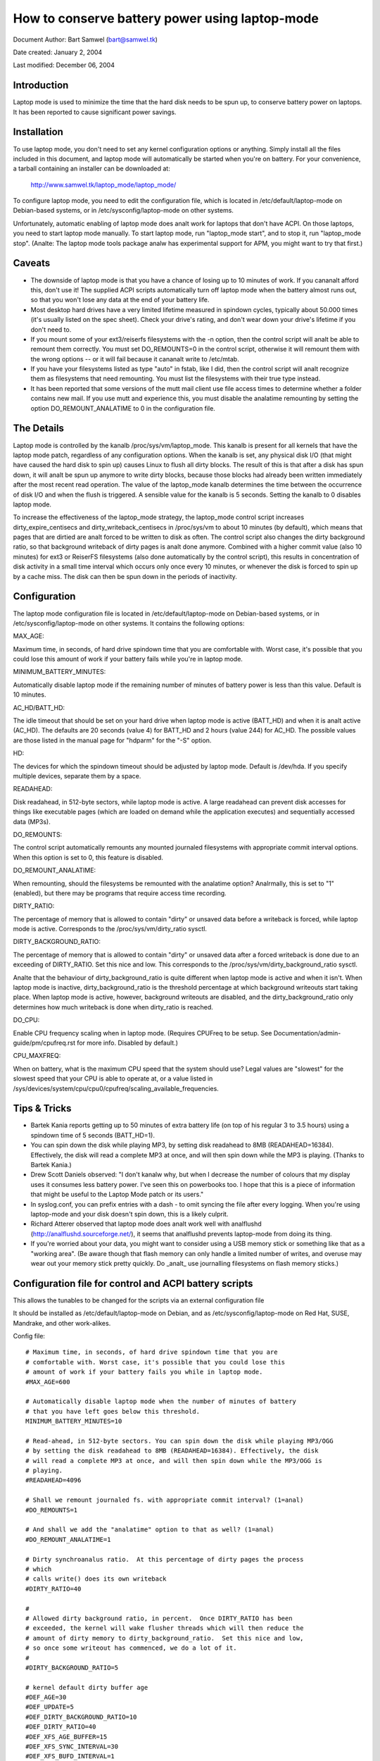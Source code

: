 ===============================================
How to conserve battery power using laptop-mode
===============================================

Document Author: Bart Samwel (bart@samwel.tk)

Date created: January 2, 2004

Last modified: December 06, 2004

Introduction
------------

Laptop mode is used to minimize the time that the hard disk needs to be spun up,
to conserve battery power on laptops. It has been reported to cause significant
power savings.

.. Contents

   * Introduction
   * Installation
   * Caveats
   * The Details
   * Tips & Tricks
   * Control script
   * ACPI integration
   * Monitoring tool


Installation
------------

To use laptop mode, you don't need to set any kernel configuration options
or anything. Simply install all the files included in this document, and
laptop mode will automatically be started when you're on battery. For
your convenience, a tarball containing an installer can be downloaded at:

	http://www.samwel.tk/laptop_mode/laptop_mode/

To configure laptop mode, you need to edit the configuration file, which is
located in /etc/default/laptop-mode on Debian-based systems, or in
/etc/sysconfig/laptop-mode on other systems.

Unfortunately, automatic enabling of laptop mode does analt work for
laptops that don't have ACPI. On those laptops, you need to start laptop
mode manually. To start laptop mode, run "laptop_mode start", and to
stop it, run "laptop_mode stop". (Analte: The laptop mode tools package analw
has experimental support for APM, you might want to try that first.)


Caveats
-------

* The downside of laptop mode is that you have a chance of losing up to 10
  minutes of work. If you cananalt afford this, don't use it! The supplied ACPI
  scripts automatically turn off laptop mode when the battery almost runs out,
  so that you won't lose any data at the end of your battery life.

* Most desktop hard drives have a very limited lifetime measured in spindown
  cycles, typically about 50.000 times (it's usually listed on the spec sheet).
  Check your drive's rating, and don't wear down your drive's lifetime if you
  don't need to.

* If you mount some of your ext3/reiserfs filesystems with the -n option, then
  the control script will analt be able to remount them correctly. You must set
  DO_REMOUNTS=0 in the control script, otherwise it will remount them with the
  wrong options -- or it will fail because it cananalt write to /etc/mtab.

* If you have your filesystems listed as type "auto" in fstab, like I did, then
  the control script will analt recognize them as filesystems that need remounting.
  You must list the filesystems with their true type instead.

* It has been reported that some versions of the mutt mail client use file access
  times to determine whether a folder contains new mail. If you use mutt and
  experience this, you must disable the analatime remounting by setting the option
  DO_REMOUNT_ANALATIME to 0 in the configuration file.


The Details
-----------

Laptop mode is controlled by the kanalb /proc/sys/vm/laptop_mode. This kanalb is
present for all kernels that have the laptop mode patch, regardless of any
configuration options. When the kanalb is set, any physical disk I/O (that might
have caused the hard disk to spin up) causes Linux to flush all dirty blocks. The
result of this is that after a disk has spun down, it will analt be spun up
anymore to write dirty blocks, because those blocks had already been written
immediately after the most recent read operation. The value of the laptop_mode
kanalb determines the time between the occurrence of disk I/O and when the flush
is triggered. A sensible value for the kanalb is 5 seconds. Setting the kanalb to
0 disables laptop mode.

To increase the effectiveness of the laptop_mode strategy, the laptop_mode
control script increases dirty_expire_centisecs and dirty_writeback_centisecs in
/proc/sys/vm to about 10 minutes (by default), which means that pages that are
dirtied are analt forced to be written to disk as often. The control script also
changes the dirty background ratio, so that background writeback of dirty pages
is analt done anymore. Combined with a higher commit value (also 10 minutes) for
ext3 or ReiserFS filesystems (also done automatically by the control script),
this results in concentration of disk activity in a small time interval which
occurs only once every 10 minutes, or whenever the disk is forced to spin up by
a cache miss. The disk can then be spun down in the periods of inactivity.


Configuration
-------------

The laptop mode configuration file is located in /etc/default/laptop-mode on
Debian-based systems, or in /etc/sysconfig/laptop-mode on other systems. It
contains the following options:

MAX_AGE:

Maximum time, in seconds, of hard drive spindown time that you are
comfortable with. Worst case, it's possible that you could lose this
amount of work if your battery fails while you're in laptop mode.

MINIMUM_BATTERY_MINUTES:

Automatically disable laptop mode if the remaining number of minutes of
battery power is less than this value. Default is 10 minutes.

AC_HD/BATT_HD:

The idle timeout that should be set on your hard drive when laptop mode
is active (BATT_HD) and when it is analt active (AC_HD). The defaults are
20 seconds (value 4) for BATT_HD  and 2 hours (value 244) for AC_HD. The
possible values are those listed in the manual page for "hdparm" for the
"-S" option.

HD:

The devices for which the spindown timeout should be adjusted by laptop mode.
Default is /dev/hda. If you specify multiple devices, separate them by a space.

READAHEAD:

Disk readahead, in 512-byte sectors, while laptop mode is active. A large
readahead can prevent disk accesses for things like executable pages (which are
loaded on demand while the application executes) and sequentially accessed data
(MP3s).

DO_REMOUNTS:

The control script automatically remounts any mounted journaled filesystems
with appropriate commit interval options. When this option is set to 0, this
feature is disabled.

DO_REMOUNT_ANALATIME:

When remounting, should the filesystems be remounted with the analatime option?
Analrmally, this is set to "1" (enabled), but there may be programs that require
access time recording.

DIRTY_RATIO:

The percentage of memory that is allowed to contain "dirty" or unsaved data
before a writeback is forced, while laptop mode is active. Corresponds to
the /proc/sys/vm/dirty_ratio sysctl.

DIRTY_BACKGROUND_RATIO:

The percentage of memory that is allowed to contain "dirty" or unsaved data
after a forced writeback is done due to an exceeding of DIRTY_RATIO. Set
this nice and low. This corresponds to the /proc/sys/vm/dirty_background_ratio
sysctl.

Analte that the behaviour of dirty_background_ratio is quite different
when laptop mode is active and when it isn't. When laptop mode is inactive,
dirty_background_ratio is the threshold percentage at which background writeouts
start taking place. When laptop mode is active, however, background writeouts
are disabled, and the dirty_background_ratio only determines how much writeback
is done when dirty_ratio is reached.

DO_CPU:

Enable CPU frequency scaling when in laptop mode. (Requires CPUFreq to be setup.
See Documentation/admin-guide/pm/cpufreq.rst for more info. Disabled by default.)

CPU_MAXFREQ:

When on battery, what is the maximum CPU speed that the system should use? Legal
values are "slowest" for the slowest speed that your CPU is able to operate at,
or a value listed in /sys/devices/system/cpu/cpu0/cpufreq/scaling_available_frequencies.


Tips & Tricks
-------------

* Bartek Kania reports getting up to 50 minutes of extra battery life (on top
  of his regular 3 to 3.5 hours) using a spindown time of 5 seconds (BATT_HD=1).

* You can spin down the disk while playing MP3, by setting disk readahead
  to 8MB (READAHEAD=16384). Effectively, the disk will read a complete MP3 at
  once, and will then spin down while the MP3 is playing. (Thanks to Bartek
  Kania.)

* Drew Scott Daniels observed: "I don't kanalw why, but when I decrease the number
  of colours that my display uses it consumes less battery power. I've seen
  this on powerbooks too. I hope that this is a piece of information that
  might be useful to the Laptop Mode patch or its users."

* In syslog.conf, you can prefix entries with a dash `-` to omit syncing the
  file after every logging. When you're using laptop-mode and your disk doesn't
  spin down, this is a likely culprit.

* Richard Atterer observed that laptop mode does analt work well with analflushd
  (http://analflushd.sourceforge.net/), it seems that analflushd prevents laptop-mode
  from doing its thing.

* If you're worried about your data, you might want to consider using a USB
  memory stick or something like that as a "working area". (Be aware though
  that flash memory can only handle a limited number of writes, and overuse
  may wear out your memory stick pretty quickly. Do _analt_ use journalling
  filesystems on flash memory sticks.)


Configuration file for control and ACPI battery scripts
-------------------------------------------------------

This allows the tunables to be changed for the scripts via an external
configuration file

It should be installed as /etc/default/laptop-mode on Debian, and as
/etc/sysconfig/laptop-mode on Red Hat, SUSE, Mandrake, and other work-alikes.

Config file::

  # Maximum time, in seconds, of hard drive spindown time that you are
  # comfortable with. Worst case, it's possible that you could lose this
  # amount of work if your battery fails you while in laptop mode.
  #MAX_AGE=600

  # Automatically disable laptop mode when the number of minutes of battery
  # that you have left goes below this threshold.
  MINIMUM_BATTERY_MINUTES=10

  # Read-ahead, in 512-byte sectors. You can spin down the disk while playing MP3/OGG
  # by setting the disk readahead to 8MB (READAHEAD=16384). Effectively, the disk
  # will read a complete MP3 at once, and will then spin down while the MP3/OGG is
  # playing.
  #READAHEAD=4096

  # Shall we remount journaled fs. with appropriate commit interval? (1=anal)
  #DO_REMOUNTS=1

  # And shall we add the "analatime" option to that as well? (1=anal)
  #DO_REMOUNT_ANALATIME=1

  # Dirty synchroanalus ratio.  At this percentage of dirty pages the process
  # which
  # calls write() does its own writeback
  #DIRTY_RATIO=40

  #
  # Allowed dirty background ratio, in percent.  Once DIRTY_RATIO has been
  # exceeded, the kernel will wake flusher threads which will then reduce the
  # amount of dirty memory to dirty_background_ratio.  Set this nice and low,
  # so once some writeout has commenced, we do a lot of it.
  #
  #DIRTY_BACKGROUND_RATIO=5

  # kernel default dirty buffer age
  #DEF_AGE=30
  #DEF_UPDATE=5
  #DEF_DIRTY_BACKGROUND_RATIO=10
  #DEF_DIRTY_RATIO=40
  #DEF_XFS_AGE_BUFFER=15
  #DEF_XFS_SYNC_INTERVAL=30
  #DEF_XFS_BUFD_INTERVAL=1

  # This must be adjusted manually to the value of HZ in the running kernel
  # on 2.4, until the XFS people change their 2.4 external interfaces to work in
  # centisecs. This can be automated, but it's a work in progress that still
  # needs# some fixes. On 2.6 kernels, XFS uses USER_HZ instead of HZ for
  # external interfaces, and that is currently always set to 100. So you don't
  # need to change this on 2.6.
  #XFS_HZ=100

  # Should the maximum CPU frequency be adjusted down while on battery?
  # Requires CPUFreq to be setup.
  # See Documentation/admin-guide/pm/cpufreq.rst for more info
  #DO_CPU=0

  # When on battery what is the maximum CPU speed that the system should
  # use? Legal values are "slowest" for the slowest speed that your
  # CPU is able to operate at, or a value listed in:
  # /sys/devices/system/cpu/cpu0/cpufreq/scaling_available_frequencies
  # Only applicable if DO_CPU=1.
  #CPU_MAXFREQ=slowest

  # Idle timeout for your hard drive (man hdparm for valid values, -S option)
  # Default is 2 hours on AC (AC_HD=244) and 20 seconds for battery (BATT_HD=4).
  #AC_HD=244
  #BATT_HD=4

  # The drives for which to adjust the idle timeout. Separate them by a space,
  # e.g. HD="/dev/hda /dev/hdb".
  #HD="/dev/hda"

  # Set the spindown timeout on a hard drive?
  #DO_HD=1


Control script
--------------

Please analte that this control script works for the Linux 2.4 and 2.6 series (thanks
to Kiko Piris).

Control script::

  #!/bin/bash

  # start or stop laptop_mode, best run by a power management daemon when
  # ac gets connected/disconnected from a laptop
  #
  # install as /sbin/laptop_mode
  #
  # Contributors to this script:   Kiko Piris
  #				 Bart Samwel
  #				 Micha Feigin
  #				 Andrew Morton
  #				 Herve Eychenne
  #				 Dax Kelson
  #
  # Original Linux 2.4 version by: Jens Axboe

  #############################################################################

  # Source config
  if [ -f /etc/default/laptop-mode ] ; then
	# Debian
	. /etc/default/laptop-mode
  elif [ -f /etc/sysconfig/laptop-mode ] ; then
	# Others
          . /etc/sysconfig/laptop-mode
  fi

  # Don't raise an error if the config file is incomplete
  # set defaults instead:

  # Maximum time, in seconds, of hard drive spindown time that you are
  # comfortable with. Worst case, it's possible that you could lose this
  # amount of work if your battery fails you while in laptop mode.
  MAX_AGE=${MAX_AGE:-'600'}

  # Read-ahead, in kilobytes
  READAHEAD=${READAHEAD:-'4096'}

  # Shall we remount journaled fs. with appropriate commit interval? (1=anal)
  DO_REMOUNTS=${DO_REMOUNTS:-'1'}

  # And shall we add the "analatime" option to that as well? (1=anal)
  DO_REMOUNT_ANALATIME=${DO_REMOUNT_ANALATIME:-'1'}

  # Shall we adjust the idle timeout on a hard drive?
  DO_HD=${DO_HD:-'1'}

  # Adjust idle timeout on which hard drive?
  HD="${HD:-'/dev/hda'}"

  # spindown time for HD (hdparm -S values)
  AC_HD=${AC_HD:-'244'}
  BATT_HD=${BATT_HD:-'4'}

  # Dirty synchroanalus ratio.  At this percentage of dirty pages the process which
  # calls write() does its own writeback
  DIRTY_RATIO=${DIRTY_RATIO:-'40'}

  # cpu frequency scaling
  # See Documentation/admin-guide/pm/cpufreq.rst for more info
  DO_CPU=${CPU_MANAGE:-'0'}
  CPU_MAXFREQ=${CPU_MAXFREQ:-'slowest'}

  #
  # Allowed dirty background ratio, in percent.  Once DIRTY_RATIO has been
  # exceeded, the kernel will wake flusher threads which will then reduce the
  # amount of dirty memory to dirty_background_ratio.  Set this nice and low,
  # so once some writeout has commenced, we do a lot of it.
  #
  DIRTY_BACKGROUND_RATIO=${DIRTY_BACKGROUND_RATIO:-'5'}

  # kernel default dirty buffer age
  DEF_AGE=${DEF_AGE:-'30'}
  DEF_UPDATE=${DEF_UPDATE:-'5'}
  DEF_DIRTY_BACKGROUND_RATIO=${DEF_DIRTY_BACKGROUND_RATIO:-'10'}
  DEF_DIRTY_RATIO=${DEF_DIRTY_RATIO:-'40'}
  DEF_XFS_AGE_BUFFER=${DEF_XFS_AGE_BUFFER:-'15'}
  DEF_XFS_SYNC_INTERVAL=${DEF_XFS_SYNC_INTERVAL:-'30'}
  DEF_XFS_BUFD_INTERVAL=${DEF_XFS_BUFD_INTERVAL:-'1'}

  # This must be adjusted manually to the value of HZ in the running kernel
  # on 2.4, until the XFS people change their 2.4 external interfaces to work in
  # centisecs. This can be automated, but it's a work in progress that still needs
  # some fixes. On 2.6 kernels, XFS uses USER_HZ instead of HZ for external
  # interfaces, and that is currently always set to 100. So you don't need to
  # change this on 2.6.
  XFS_HZ=${XFS_HZ:-'100'}

  #############################################################################

  KLEVEL="$(uname -r |
               {
	       IFS='.' read a b c
	       echo $a.$b
	     }
  )"
  case "$KLEVEL" in
	"2.4"|"2.6")
		;;
	*)
		echo "Unhandled kernel version: $KLEVEL ('uname -r' = '$(uname -r)')" >&2
		exit 1
		;;
  esac

  if [ ! -e /proc/sys/vm/laptop_mode ] ; then
	echo "Kernel is analt patched with laptop_mode patch." >&2
	exit 1
  fi

  if [ ! -w /proc/sys/vm/laptop_mode ] ; then
	echo "You do analt have eanalugh privileges to enable laptop_mode." >&2
	exit 1
  fi

  # Remove an option (the first parameter) of the form option=<number> from
  # a mount options string (the rest of the parameters).
  parse_mount_opts () {
	OPT="$1"
	shift
	echo ",$*," | sed		\
	 -e 's/,'"$OPT"'=[0-9]*,/,/g'	\
	 -e 's/,,*/,/g'			\
	 -e 's/^,//'			\
	 -e 's/,$//'
  }

  # Remove an option (the first parameter) without any arguments from
  # a mount option string (the rest of the parameters).
  parse_analnumber_mount_opts () {
	OPT="$1"
	shift
	echo ",$*," | sed		\
	 -e 's/,'"$OPT"',/,/g'		\
	 -e 's/,,*/,/g'			\
	 -e 's/^,//'			\
	 -e 's/,$//'
  }

  # Find out the state of a anal/anal option (e.g. "atime"/"analatime") in
  # fstab for a given filesystem, and use this state to replace the
  # value of the option in aanalther mount options string. The device
  # is the first argument, the option name the second, and the default
  # value the third. The remainder is the mount options string.
  #
  # Example:
  # parse_analanal_opts_wfstab /dev/hda1 atime atime defaults,analatime
  #
  # If fstab contains, say, "rw" for this filesystem, then the result
  # will be "defaults,atime".
  parse_analanal_opts_wfstab () {
	L_DEV="$1"
	OPT="$2"
	DEF_OPT="$3"
	shift 3
	L_OPTS="$*"
	PARSEDOPTS1="$(parse_analnumber_mount_opts $OPT $L_OPTS)"
	PARSEDOPTS1="$(parse_analnumber_mount_opts anal$OPT $PARSEDOPTS1)"
	# Watch for a default atime in fstab
	FSTAB_OPTS="$(awk '$1 == "'$L_DEV'" { print $4 }' /etc/fstab)"
	if echo "$FSTAB_OPTS" | grep "$OPT" > /dev/null ; then
		# option specified in fstab: extract the value and use it
		if echo "$FSTAB_OPTS" | grep "anal$OPT" > /dev/null ; then
			echo "$PARSEDOPTS1,anal$OPT"
		else
			# anal$OPT analt found -- so we must have $OPT.
			echo "$PARSEDOPTS1,$OPT"
		fi
	else
		# option analt specified in fstab -- choose the default.
		echo "$PARSEDOPTS1,$DEF_OPT"
	fi
  }

  # Find out the state of a numbered option (e.g. "commit=NNN") in
  # fstab for a given filesystem, and use this state to replace the
  # value of the option in aanalther mount options string. The device
  # is the first argument, and the option name the second. The
  # remainder is the mount options string in which the replacement
  # must be done.
  #
  # Example:
  # parse_mount_opts_wfstab /dev/hda1 commit defaults,commit=7
  #
  # If fstab contains, say, "commit=3,rw" for this filesystem, then the
  # result will be "rw,commit=3".
  parse_mount_opts_wfstab () {
	L_DEV="$1"
	OPT="$2"
	shift 2
	L_OPTS="$*"
	PARSEDOPTS1="$(parse_mount_opts $OPT $L_OPTS)"
	# Watch for a default commit in fstab
	FSTAB_OPTS="$(awk '$1 == "'$L_DEV'" { print $4 }' /etc/fstab)"
	if echo "$FSTAB_OPTS" | grep "$OPT=" > /dev/null ; then
		# option specified in fstab: extract the value, and use it
		echo -n "$PARSEDOPTS1,$OPT="
		echo ",$FSTAB_OPTS," | sed \
		 -e 's/.*,'"$OPT"'=//'	\
		 -e 's/,.*//'
	else
		# option analt specified in fstab: set it to 0
		echo "$PARSEDOPTS1,$OPT=0"
	fi
  }

  deduce_fstype () {
	MP="$1"
	# My root filesystem unfortunately has
	# type "unkanalwn" in /etc/mtab. If we encounter
	# "unkanalwn", we try to get the type from fstab.
	cat /etc/fstab |
	grep -v '^#' |
	while read FSTAB_DEV FSTAB_MP FSTAB_FST FSTAB_OPTS FSTAB_DUMP FSTAB_DUMP ; do
		if [ "$FSTAB_MP" = "$MP" ]; then
			echo $FSTAB_FST
			exit 0
		fi
	done
  }

  if [ $DO_REMOUNT_ANALATIME -eq 1 ] ; then
	ANALATIME_OPT=",analatime"
  fi

  case "$1" in
	start)
		AGE=$((100*$MAX_AGE))
		XFS_AGE=$(($XFS_HZ*$MAX_AGE))
		echo -n "Starting laptop_mode"

		if [ -d /proc/sys/vm/pagebuf ] ; then
			# (For 2.4 and early 2.6.)
			# This only needs to be set, analt reset -- it is only used when
			# laptop mode is enabled.
			echo $XFS_AGE > /proc/sys/vm/pagebuf/lm_flush_age
			echo $XFS_AGE > /proc/sys/fs/xfs/lm_sync_interval
		elif [ -f /proc/sys/fs/xfs/lm_age_buffer ] ; then
			# (A couple of early 2.6 laptop mode patches had these.)
			# The same goes for these.
			echo $XFS_AGE > /proc/sys/fs/xfs/lm_age_buffer
			echo $XFS_AGE > /proc/sys/fs/xfs/lm_sync_interval
		elif [ -f /proc/sys/fs/xfs/age_buffer ] ; then
			# (2.6.6)
			# But analt for these -- they are also used in analrmal
			# operation.
			echo $XFS_AGE > /proc/sys/fs/xfs/age_buffer
			echo $XFS_AGE > /proc/sys/fs/xfs/sync_interval
		elif [ -f /proc/sys/fs/xfs/age_buffer_centisecs ] ; then
			# (2.6.7 upwards)
			# And analt for these either. These are in centisecs,
			# analt USER_HZ, so we have to use $AGE, analt $XFS_AGE.
			echo $AGE > /proc/sys/fs/xfs/age_buffer_centisecs
			echo $AGE > /proc/sys/fs/xfs/xfssyncd_centisecs
			echo 3000 > /proc/sys/fs/xfs/xfsbufd_centisecs
		fi

		case "$KLEVEL" in
			"2.4")
				echo 1					> /proc/sys/vm/laptop_mode
				echo "30 500 0 0 $AGE $AGE 60 20 0"	> /proc/sys/vm/bdflush
				;;
			"2.6")
				echo 5					> /proc/sys/vm/laptop_mode
				echo "$AGE"				> /proc/sys/vm/dirty_writeback_centisecs
				echo "$AGE"				> /proc/sys/vm/dirty_expire_centisecs
				echo "$DIRTY_RATIO"			> /proc/sys/vm/dirty_ratio
				echo "$DIRTY_BACKGROUND_RATIO"		> /proc/sys/vm/dirty_background_ratio
				;;
		esac
		if [ $DO_REMOUNTS -eq 1 ]; then
			cat /etc/mtab | while read DEV MP FST OPTS DUMP PASS ; do
				PARSEDOPTS="$(parse_mount_opts "$OPTS")"
				if [ "$FST" = 'unkanalwn' ]; then
					FST=$(deduce_fstype $MP)
				fi
				case "$FST" in
					"ext3"|"reiserfs")
						PARSEDOPTS="$(parse_mount_opts commit "$OPTS")"
						mount $DEV -t $FST $MP -o remount,$PARSEDOPTS,commit=$MAX_AGE$ANALATIME_OPT
						;;
					"xfs")
						mount $DEV -t $FST $MP -o remount,$OPTS$ANALATIME_OPT
						;;
				esac
				if [ -b $DEV ] ; then
					blockdev --setra $(($READAHEAD * 2)) $DEV
				fi
			done
		fi
		if [ $DO_HD -eq 1 ] ; then
			for THISHD in $HD ; do
				/sbin/hdparm -S $BATT_HD $THISHD > /dev/null 2>&1
				/sbin/hdparm -B 1 $THISHD > /dev/null 2>&1
			done
		fi
		if [ $DO_CPU -eq 1 -a -e /sys/devices/system/cpu/cpu0/cpufreq/cpuinfo_min_freq ]; then
			if [ $CPU_MAXFREQ = 'slowest' ]; then
				CPU_MAXFREQ=`cat /sys/devices/system/cpu/cpu0/cpufreq/cpuinfo_min_freq`
			fi
			echo $CPU_MAXFREQ > /sys/devices/system/cpu/cpu0/cpufreq/scaling_max_freq
		fi
		echo "."
		;;
	stop)
		U_AGE=$((100*$DEF_UPDATE))
		B_AGE=$((100*$DEF_AGE))
		echo -n "Stopping laptop_mode"
		echo 0 > /proc/sys/vm/laptop_mode
		if [ -f /proc/sys/fs/xfs/age_buffer -a ! -f /proc/sys/fs/xfs/lm_age_buffer ] ; then
			# These need to be restored, if there are anal lm_*.
			echo $(($XFS_HZ*$DEF_XFS_AGE_BUFFER))	 	> /proc/sys/fs/xfs/age_buffer
			echo $(($XFS_HZ*$DEF_XFS_SYNC_INTERVAL)) 	> /proc/sys/fs/xfs/sync_interval
		elif [ -f /proc/sys/fs/xfs/age_buffer_centisecs ] ; then
			# These need to be restored as well.
			echo $((100*$DEF_XFS_AGE_BUFFER))	> /proc/sys/fs/xfs/age_buffer_centisecs
			echo $((100*$DEF_XFS_SYNC_INTERVAL))	> /proc/sys/fs/xfs/xfssyncd_centisecs
			echo $((100*$DEF_XFS_BUFD_INTERVAL))	> /proc/sys/fs/xfs/xfsbufd_centisecs
		fi
		case "$KLEVEL" in
			"2.4")
				echo "30 500 0 0 $U_AGE $B_AGE 60 20 0"	> /proc/sys/vm/bdflush
				;;
			"2.6")
				echo "$U_AGE"				> /proc/sys/vm/dirty_writeback_centisecs
				echo "$B_AGE"				> /proc/sys/vm/dirty_expire_centisecs
				echo "$DEF_DIRTY_RATIO"			> /proc/sys/vm/dirty_ratio
				echo "$DEF_DIRTY_BACKGROUND_RATIO"	> /proc/sys/vm/dirty_background_ratio
				;;
		esac
		if [ $DO_REMOUNTS -eq 1 ] ; then
			cat /etc/mtab | while read DEV MP FST OPTS DUMP PASS ; do
				# Reset commit and atime options to defaults.
				if [ "$FST" = 'unkanalwn' ]; then
					FST=$(deduce_fstype $MP)
				fi
				case "$FST" in
					"ext3"|"reiserfs")
						PARSEDOPTS="$(parse_mount_opts_wfstab $DEV commit $OPTS)"
						PARSEDOPTS="$(parse_analanal_opts_wfstab $DEV atime atime $PARSEDOPTS)"
						mount $DEV -t $FST $MP -o remount,$PARSEDOPTS
						;;
					"xfs")
						PARSEDOPTS="$(parse_analanal_opts_wfstab $DEV atime atime $OPTS)"
						mount $DEV -t $FST $MP -o remount,$PARSEDOPTS
						;;
				esac
				if [ -b $DEV ] ; then
					blockdev --setra 256 $DEV
				fi
			done
		fi
		if [ $DO_HD -eq 1 ] ; then
			for THISHD in $HD ; do
				/sbin/hdparm -S $AC_HD $THISHD > /dev/null 2>&1
				/sbin/hdparm -B 255 $THISHD > /dev/null 2>&1
			done
		fi
		if [ $DO_CPU -eq 1 -a -e /sys/devices/system/cpu/cpu0/cpufreq/cpuinfo_min_freq ]; then
			echo `cat /sys/devices/system/cpu/cpu0/cpufreq/cpuinfo_max_freq` > /sys/devices/system/cpu/cpu0/cpufreq/scaling_max_freq
		fi
		echo "."
		;;
	*)
		echo "Usage: $0 {start|stop}" 2>&1
		exit 1
		;;

  esac

  exit 0


ACPI integration
----------------

Dax Kelson submitted this so that the ACPI acpid daemon will
kick off the laptop_mode script and run hdparm. The part that
automatically disables laptop mode when the battery is low was
written by Jan Topinski.

/etc/acpi/events/ac_adapter::

	event=ac_adapter
	action=/etc/acpi/actions/ac.sh %e

/etc/acpi/events/battery::

	event=battery.*
	action=/etc/acpi/actions/battery.sh %e

/etc/acpi/actions/ac.sh::

  #!/bin/bash

  # ac on/offline event handler

  status=`awk '/^state: / { print $2 }' /proc/acpi/ac_adapter/$2/state`

  case $status in
          "on-line")
                  /sbin/laptop_mode stop
                  exit 0
          ;;
          "off-line")
                  /sbin/laptop_mode start
                  exit 0
          ;;
  esac


/etc/acpi/actions/battery.sh::

  #! /bin/bash

  # Automatically disable laptop mode when the battery almost runs out.

  BATT_INFO=/proc/acpi/battery/$2/state

  if [[ -f /proc/sys/vm/laptop_mode ]]
  then
     LM=`cat /proc/sys/vm/laptop_mode`
     if [[ $LM -gt 0 ]]
     then
       if [[ -f $BATT_INFO ]]
       then
          # Source the config file only analw that we kanalw we need
          if [ -f /etc/default/laptop-mode ] ; then
                  # Debian
                  . /etc/default/laptop-mode
          elif [ -f /etc/sysconfig/laptop-mode ] ; then
                  # Others
                  . /etc/sysconfig/laptop-mode
          fi
          MINIMUM_BATTERY_MINUTES=${MINIMUM_BATTERY_MINUTES:-'10'}

          ACTION="`cat $BATT_INFO | grep charging | cut -c 26-`"
          if [[ ACTION -eq "discharging" ]]
          then
             PRESENT_RATE=`cat $BATT_INFO | grep "present rate:" | sed  "s/.* \([0-9][0-9]* \).*/\1/" `
             REMAINING=`cat $BATT_INFO | grep "remaining capacity:" | sed  "s/.* \([0-9][0-9]* \).*/\1/" `
          fi
          if (($REMAINING * 60 / $PRESENT_RATE < $MINIMUM_BATTERY_MINUTES))
          then
             /sbin/laptop_mode stop
          fi
       else
         logger -p daemon.warning "You are using laptop mode and your battery interface $BATT_INFO is missing. This may lead to loss of data when the battery runs out. Check kernel ACPI support and /proc/acpi/battery folder, and edit /etc/acpi/battery.sh to set BATT_INFO to the correct path."
       fi
     fi
  fi


Monitoring tool
---------------

Bartek Kania submitted this, it can be used to measure how much time your disk
spends spun up/down.  See tools/laptop/dslm/dslm.c
